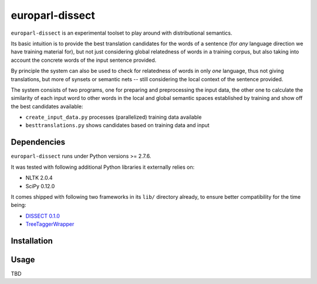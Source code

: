 europarl-dissect
================

``europarl-dissect`` is an experimental toolset to play around with
distributional semantics. 

Its basic intuition is to provide the best translation candidates for
the words of a sentence (for *any* language direction we have training
material for), but not just considering global relatedness of words
in a training corpus, but also taking into account the concrete words
of the input sentence provided.

By principle the system can also be used to check for relatedness of
words in only *one* language, thus not giving translations, but more
of synsets or semantic nets -- still considering the local context of
the sentence provided.

The system consists of two programs, one for preparing and preprocessing the
input data, the other one to calculate the similarity of each input word
to other words in the local and global semantic spaces established by
training and show off the best candidates available:

- ``create_input_data.py`` processes (parallelized) training data available
- ``besttranslations.py`` shows candidates based on training data and input

Dependencies
------------
``europarl-dissect`` runs under Python versions >= 2.7.6.

It was tested with following additional Python libraries it externally
relies on:

- NLTK 2.0.4 
- SciPy 0.12.0

It comes shipped with following two frameworks in its ``lib/`` directory
already, to ensure better compatibility for the time being:

- `DISSECT 0.1.0 <http://clic.cimec.unitn.it/composes/toolkit/installation.html>`__
- `TreeTaggerWrapper <http://perso.limsi.fr/pointal/?id=dev:treetaggerwrapper>`__

Installation
------------


Usage
-----
TBD
